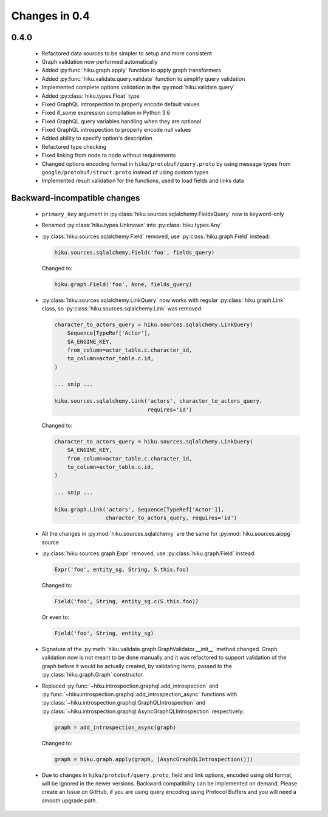 Changes in 0.4
==============

0.4.0
~~~~~

  - Refactored data sources to be simpler to setup and more consistent
  - Graph validation now performed automatically
  - Added :py:func:`hiku.graph.apply` function to apply graph transformers
  - Added :py:func:`hiku.validate.query.validate` function to simplify query
    validation
  - Implemented complete options validation in the :py:mod:`hiku.validate.query`
  - Added :py:class:`hiku.types.Float` type
  - Fixed GraphQL introspection to properly encode default values
  - Fixed if_some expression compilation in Python 3.6
  - Fixed GraphQL query variables handling when they are optional
  - Fixed GraphQL introspection to properly encode null values
  - Added ability to specify option's description
  - Refactored type checking
  - Fixed linking from node to node without requirements
  - Changed options encoding format in ``hiku/protobuf/query.proto`` by using
    message types from ``google/protobuf/struct.proto`` instead of using custom
    types
  - Implemented result validation for the functions, used to load fields and
    links data

Backward-incompatible changes
~~~~~~~~~~~~~~~~~~~~~~~~~~~~~

  - ``primary_key`` argument in :py:class:`hiku.sources.sqlalchemy.FieldsQuery`
    now is keyword-only

  - Renamed :py:class:`hiku.types.Unknown` into :py:class:`hiku.types.Any`

  - :py:class:`hiku.sources.sqlalchemy.Field` removed, use
    :py:class:`hiku.graph.Field` instead:

    .. code-block:: python

      hiku.sources.sqlalchemy.Field('foo', fields_query)

    Changed to:

    .. code-block:: python

      hiku.graph.Field('foo', None, fields_query)

  - :py:class:`hiku.sources.sqlalchemy.LinkQuery` now works with regular
    :py:class:`hiku.graph.Link` class, so :py:class:`hiku.sources.sqlalchemy.Link`
    was removed:

    .. code-block:: python

      character_to_actors_query = hiku.sources.sqlalchemy.LinkQuery(
          Sequence[TypeRef['Actor'],
          SA_ENGINE_KEY,
          from_column=actor_table.c.character_id,
          to_column=actor_table.c.id,
      )

      ... snip ...

      hiku.sources.sqlalchemy.Link('actors', character_to_actors_query,
                                   requires='id')

    Changed to:

    .. code-block:: python

      character_to_actors_query = hiku.sources.sqlalchemy.LinkQuery(
          SA_ENGINE_KEY,
          from_column=actor_table.c.character_id,
          to_column=actor_table.c.id,
      )

      ... snip ...

      hiku.graph.Link('actors', Sequence[TypeRef['Actor']],
                      character_to_actors_query, requires='id')

  - All the changes in :py:mod:`hiku.sources.sqlalchemy` are the same for
    :py:mod:`hiku.sources.aiopg` source

  - :py:class:`hiku.sources.graph.Expr` removed, use
    :py:class:`hiku.graph.Field` instead:

    .. code-block:: python

      Expr('foo', entity_sg, String, S.this.foo)

    Changed to:

    .. code-block:: python

      Field('foo', String, entity_sg.c(S.this.foo))

    Or even to:

    .. code-block:: python

      Field('foo', String, entity_sg)

  - Signature of the :py:meth:`hiku.validate.graph.GraphValidator.__init__`
    method changed. Graph validation now is not meant to be done manually and
    it was refactored to support validation of the graph before it would be
    actually created, by validating items, passed to the
    :py:class:`hiku.graph.Graph` constructor.

  - Replaced :py:func:`~hiku.introspection.graphql.add_introspection` and
    :py:func:`~hiku.introspection.graphql.add_introspection_async` functions with
    :py:class:`~hiku.introspection.graphql.GraphQLIntrospection` and
    :py:class:`~hiku.introspection.graphql.AsyncGraphQLIntrospection`
    respectively:

    .. code-block:: python

      graph = add_introspection_async(graph)

    Changed to:

    .. code-block:: python

      graph = hiku.graph.apply(graph, [AsyncGraphQLIntrospection()])

  - Due to changes in ``hiku/protobuf/query.proto``, field and link options,
    encoded using old format, will be ignored in the newer versions. Backward
    compatibility can be implemented on demand. Please create an Issue on
    GitHub, if you are using query encoding using Protocol Buffers and you will
    need a smooth upgrade path.
